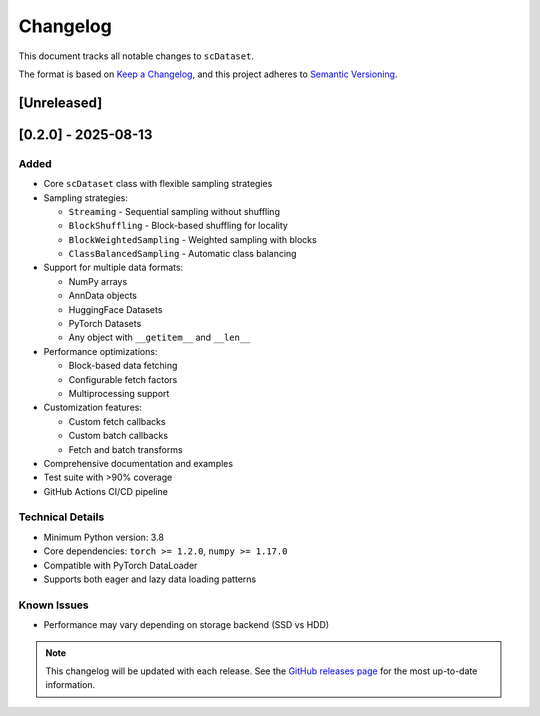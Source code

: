 Changelog
=========

This document tracks all notable changes to ``scDataset``.

The format is based on `Keep a Changelog <https://keepachangelog.com/en/1.0.0/>`_,
and this project adheres to `Semantic Versioning <https://semver.org/spec/v2.0.0.html>`_.

[Unreleased]
------------

[0.2.0] - 2025-08-13
---------------------

Added
~~~~~

* Core ``scDataset`` class with flexible sampling strategies
* Sampling strategies:
  
  * ``Streaming`` - Sequential sampling without shuffling
  * ``BlockShuffling`` - Block-based shuffling for locality
  * ``BlockWeightedSampling`` - Weighted sampling with blocks
  * ``ClassBalancedSampling`` - Automatic class balancing

* Support for multiple data formats:
  
  * NumPy arrays
  * AnnData objects
  * HuggingFace Datasets
  * PyTorch Datasets
  * Any object with ``__getitem__`` and ``__len__``

* Performance optimizations:
  
  * Block-based data fetching
  * Configurable fetch factors
  * Multiprocessing support

* Customization features:
  
  * Custom fetch callbacks
  * Custom batch callbacks
  * Fetch and batch transforms

* Comprehensive documentation and examples
* Test suite with >90% coverage
* GitHub Actions CI/CD pipeline

Technical Details
~~~~~~~~~~~~~~~~~

* Minimum Python version: 3.8
* Core dependencies: ``torch >= 1.2.0``, ``numpy >= 1.17.0``
* Compatible with PyTorch DataLoader
* Supports both eager and lazy data loading patterns

Known Issues
~~~~~~~~~~~~
* Performance may vary depending on storage backend (SSD vs HDD)

.. note::
   This changelog will be updated with each release.
   See the `GitHub releases page <https://github.com/scDataset/scDataset/releases>`_
   for the most up-to-date information.
